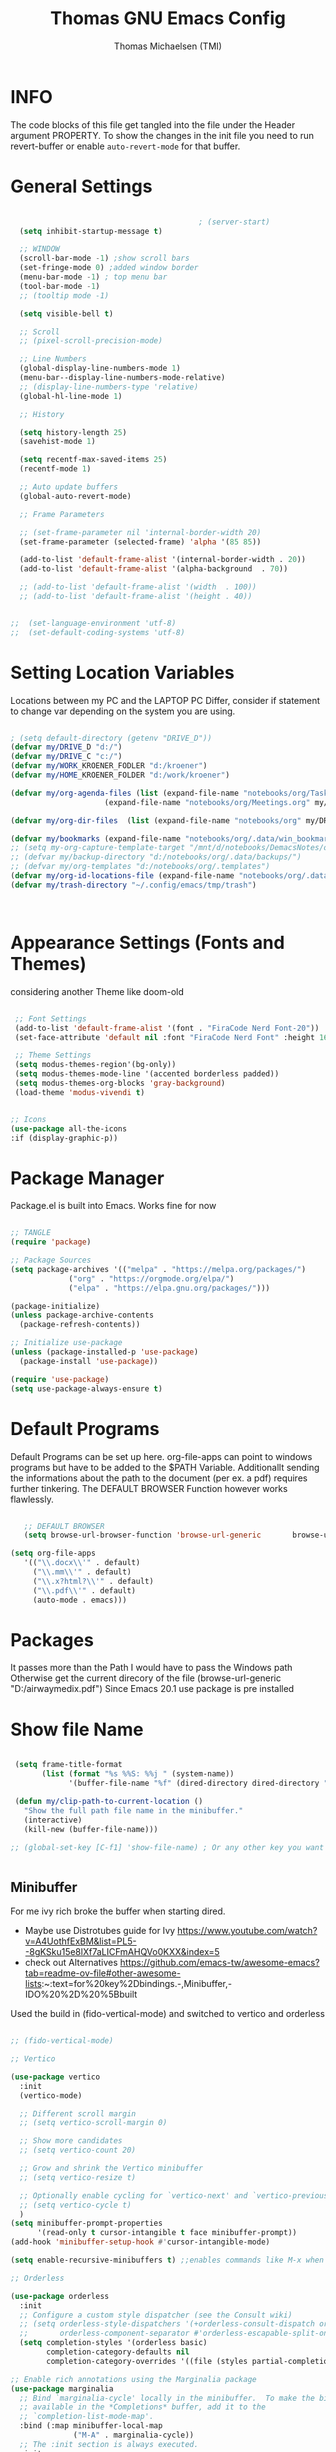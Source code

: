 #+TITLE: Thomas GNU Emacs Config
#+AUTHOR: Thomas Michaelsen (TMI)
#+PROPERTY: header-args:emacs-lisp :tangle ./init.el
#+DESCRIPTION: Personal Emacs Config
#+STARTUP: showeverything
#+OPTIONS: toc:2
  
* INFO 

The code blocks of this file get tangled into the file
under the Header argument PROPERTY. To show the changes in the init file
you need to run revert-buffer or enable ~auto-revert-mode~ for that buffer.

* General Settings

#+begin_src emacs-lisp

                                          ; (server-start) 
  (setq inhibit-startup-message t)

  ;; WINDOW
  (scroll-bar-mode -1) ;show scroll bars
  (set-fringe-mode 0) ;added window border
  (menu-bar-mode -1) ; top menu bar
  (tool-bar-mode -1)
  ;; (tooltip mode -1)

  (setq visible-bell t)

  ;; Scroll
  ;; (pixel-scroll-precision-mode)

  ;; Line Numbers
  (global-display-line-numbers-mode 1)
  (menu-bar--display-line-numbers-mode-relative)
  ;; (display-line-numbers-type 'relative)
  (global-hl-line-mode 1)

  ;; History

  (setq history-length 25)
  (savehist-mode 1)

  (setq recentf-max-saved-items 25)
  (recentf-mode 1)

  ;; Auto update buffers
  (global-auto-revert-mode)

  ;; Frame Parameters

  ;; (set-frame-parameter nil 'internal-border-width 20)
  (set-frame-parameter (selected-frame) 'alpha '(85 85))

  (add-to-list 'default-frame-alist '(internal-border-width . 20))
  (add-to-list 'default-frame-alist '(alpha-background  . 70))

  ;; (add-to-list 'default-frame-alist '(width  . 100))
  ;; (add-to-list 'default-frame-alist '(height . 40))


;;  (set-language-environment 'utf-8)
;;  (set-default-coding-systems 'utf-8)

#+end_src


* Setting Location Variables

Locations between my PC and the LAPTOP PC Differ, consider if statement to change var depending on
the system you are using.

#+begin_src emacs-lisp 

  ; (setq default-directory (getenv "DRIVE_D"))
  (defvar my/DRIVE_D "d:/")
  (defvar my/DRIVE_C "c:/")
  (defvar my/WORK_KROENER_FODLER "d:/kroener")
  (defvar my/HOME_KROENER_FOLDER "d:/work/kroener")

  (defvar my/org-agenda-files (list (expand-file-name "notebooks/org/Tasks.org" my/DRIVE_D)
                       (expand-file-name "notebooks/org/Meetings.org" my/DRIVE_D)))

  (defvar my/org-dir-files  (list (expand-file-name "notebooks/org" my/DRIVE_D)))

  (defvar my/bookmarks (expand-file-name "notebooks/org/.data/win_bookmarks" my/DRIVE_D))
  ;; (setq my-org-capture-template-target "/mnt/d/notebooks/DemacsNotes/org/Capture.org")
  ;; (defvar my/backup-directory "d:/notebooks/org/.data/backups/")
  ;; (defvar my/org-templates "d:/notebooks/org/.templates")
  (defvar my/org-id-locations-file (expand-file-name "notebooks/org/.data/.win_org-id-locations" my/DRIVE_D))
  (defvar my/trash-directory "~/.config/emacs/tmp/trash")



#+end_src

* Appearance Settings (Fonts and Themes)

considering another Theme like doom-old

#+begin_src emacs-lisp 

   ;; Font Settings
   (add-to-list 'default-frame-alist '(font . "FiraCode Nerd Font-20"))
   (set-face-attribute 'default nil :font "FiraCode Nerd Font" :height 160)

   ;; Theme Settings
   (setq modus-themes-region'(bg-only))
   (setq modus-themes-mode-line '(accented borderless padded))
   (setq modus-themes-org-blocks 'gray-background)
   (load-theme 'modus-vivendi t)


  ;; Icons
  (use-package all-the-icons
  :if (display-graphic-p))

#+end_src

* Package Manager

Package.el is built into Emacs. Works fine for now

#+begin_src emacs-lisp

  ;; TANGLE
  (require 'package)

  ;; Package Sources
  (setq package-archives '(("melpa" . "https://melpa.org/packages/")
			   ("org" . "https://orgmode.org/elpa/")
			   ("elpa" . "https://elpa.gnu.org/packages/")))

  (package-initialize)
  (unless package-archive-contents
    (package-refresh-contents))

  ;; Initialize use-package
  (unless (package-installed-p 'use-package)
    (package-install 'use-package))

  (require 'use-package)
  (setq use-package-always-ensure t)

#+end_src

* Default Programs

Default Programs can be set up here. org-file-apps can point to windows programs but have
to be added to the $PATH Variable. Additionallt sending the informations about the
path to the document (per ex. a pdf) requires further tinkering.
The DEFAULT BROWSER Function however works flawlessly. 

#+begin_src emacs-lisp

     ;; DEFAULT BROWSER
     (setq browse-url-browser-function 'browse-url-generic       browse-url-generic-program "c:/Program Files (x86)/Microsoft/Edge/Application/msedge.exe")

  (setq org-file-apps
     '(("\\.docx\\'" . default)
       ("\\.mm\\'" . default)
       ("\\.x?html?\\'" . default)
       ("\\.pdf\\'" . default)
       (auto-mode . emacs)))

#+end_src

* Packages
It passes more than the Path I would have to pass the Windows path Otherwise
get the current direcory of the file
(browse-url-generic "D:/airwaymedix.pdf")
Since Emacs 20.1 use package is pre installed

* Show file Name

#+begin_src emacs-lisp

  (setq frame-title-format
        (list (format "%s %%S: %%j " (system-name))
              '(buffer-file-name "%f" (dired-directory dired-directory "%b"))))

  (defun my/clip-path-to-current-location ()
    "Show the full path file name in the minibuffer."
    (interactive)
    (kill-new (buffer-file-name)))

 ;; (global-set-key [C-f1] 'show-file-name) ; Or any other key you want


  #+end_src


** Minibuffer

For me ivy rich broke the buffer when starting dired.
- Maybe use Distrotubes guide for Ivy https://www.youtube.com/watch?v=A4UothfExBM&list=PL5--8gKSku15e8lXf7aLICFmAHQVo0KXX&index=5
- check out Alternatives https://github.com/emacs-tw/awesome-emacs?tab=readme-ov-file#other-awesome-lists:~:text=for%20key%2Dbindings.-,Minibuffer,-IDO%20%2D%20%5Bbuilt  
Used the build in (fido-vertical-mode)  and switched to vertico and orderless

#+begin_src emacs-lisp

  ;; (fido-vertical-mode)

  ;; Vertico

  (use-package vertico
    :init
    (vertico-mode)

    ;; Different scroll margin
    ;; (setq vertico-scroll-margin 0)

    ;; Show more candidates
    ;; (setq vertico-count 20)

    ;; Grow and shrink the Vertico minibuffer
    ;; (setq vertico-resize t)

    ;; Optionally enable cycling for `vertico-next' and `vertico-previous'.
    ;; (setq vertico-cycle t)
    ) 
  (setq minibuffer-prompt-properties
        '(read-only t cursor-intangible t face minibuffer-prompt))
  (add-hook 'minibuffer-setup-hook #'cursor-intangible-mode)

  (setq enable-recursive-minibuffers t) ;;enables commands like M-x when in minibuffer

  ;; Orderless

  (use-package orderless
    :init
    ;; Configure a custom style dispatcher (see the Consult wiki)
    ;; (setq orderless-style-dispatchers '(+orderless-consult-dispatch orderless-affix-dispatch)
    ;;       orderless-component-separator #'orderless-escapable-split-on-space)
    (setq completion-styles '(orderless basic)
          completion-category-defaults nil
          completion-category-overrides '((file (styles partial-completion)))))

  ;; Enable rich annotations using the Marginalia package
  (use-package marginalia
    ;; Bind `marginalia-cycle' locally in the minibuffer.  To make the binding
    ;; available in the *Completions* buffer, add it to the
    ;; `completion-list-mode-map'.
    :bind (:map minibuffer-local-map
                ("M-A" . marginalia-cycle))
    ;; The :init section is always executed.
    :init
    ;; Marginalia must be activated in the :init section of use-package such that
    ;; the mode gets enabled right away. Note that this forces loading the
    ;; package.
    (marginalia-mode))

#+end_src

** Doom Modeline

#+begin_src emacs-lisp

  ;; (use-package doom-modeline
  ;;   :ensure t
  ;;   :init (doom-modeline-mode 1)
  ;;   :custom (doom-modeline-height 15))

#+end_src

** Which-Key Shortcut Cheat Sheet

#+begin_src emacs-lisp

  (use-package which-key
    :init (which-key-mode)
    :config (setq which-key-idle-delay 0.05))

#+end_src

** Helpful

#+begin_src emacs-lisp

  ;; (use-package helpful
  ;;  :custom
  ;;  (counsel-describe-function-function #'helpful-callable)
  ;;  (counsel-describe-variable-function #'helpful-variable)
  ;;  :bind
  ;;  ([remap describe-function] . counsel-describe-function)
  ;;  ([remap describe-command] . helpful-command)
  ;;  ([remap describe-variable] . counsel-describe-variable)
  ;;  ([remap describe-key] . helpful-key))

#+end_src

** EVIL Mode
*** DONE org-cycle in evil mode

#+begin_src emacs-lisp

  (use-package evil
    :init
    (setq evil-want-integration t)
    ;;    (setq evil-want-C-i-jump nil) ;; disables Jumplist binding so you can TAB in Normal mode in Org mode 
    (setq evil-want-C-u-scroll t)
    (setq evil-want-C-d-scroll t)
    (setq evil-want-keybinding nil)
    (setq evil-vsplit-window-right t)
    (setq evil-split-window-below t)
    (evil-mode))

  (use-package evil-collection
    :after evil
    :config
    (setq evil-collection-mode-list '(dashboard dired org vertico ibuffer))
    (evil-collection-init))

#+end_src

** Org Mode
:PROPERTIES:
:ID:       21e5facd-bdbf-4e9e-af73-23ce5589535c
:END:

You can manually add files to the agenda ‘M-x org-agenda-file-to-front’

By Default ive set emacs to create IDs when I store a Link if there is no custom ID.
The my/capture functions set the variable to either use or not use an ID for this Capture.
~let~ will change that variable only within the function and leaves the global settings untouched.

#+begin_src emacs-lisp


  (defun tmi/org-mode-setup ()
    (org-indent-mode)
    (setq evil-auto-indent t))


  (use-package org
    :pin org
    :commands (org-capture org-agenda)
    :hook (org-mode . tmi/org-mode-setup)
    :config

    (setq org-directory my/org-dir-files) ;;Default location of Org files
    (setq org-agenda-files my/org-agenda-files) ;;org agenda searches in this file or dir for todo items
    (setq org-ellipsis " +")
    (setq org-return-follows-link t)
    (setq org-log-done 'time) ;; timestamp on done
    (setq org-log-into-drawer t)
    (setq org-startup-folded nil)

    ;; Setup org-id

    (require 'org-id)
    (setq org-id-link-to-org-use-id t) ;; (org-id-method) 
    (setq org-id-locations-file my/org-id-locations-file) ;; set where id's are stored

    ;;Set Faces

    (custom-set-faces
     '(org-level-1 ((t (:inherit outline-1 :height 1.3))))
     '(org-level-2 ((t (:inherit outline-2 :height 1.2))))
     '(org-level-3 ((t (:inherit outline-3 :height 1.1))))
     '(org-level-4 ((t (:inherit outline-4 :height 1.0))))
     '(org-level-5 ((t (:inherit outline-5 :height 0.9))))
     '(org-block ((t (:family "Fira Code Mono"  :height 1.0))))
     )

    ;; Org Capture Templates

    (setq org-capture-templates
          `(("t" "Tasks" entry (file+headline "d:/notebooks/org/Tasks.org" "Inbox")
             (file "d:/notebooks/org/.templates/Task_Template.org")
             :prepend t
             :jump-to-captured t
             :empty-lines-after 1
             :empty-lines-before 1
             )

            ("m" "Meeting" entry (file+headline "d:/notebooks/org/Meetings.org" "Meeting Notes")
             (file "d:/notebooks/org/.templates/Meeting_Template.org")
             :prepend t
             :jump-to-captured t
             :empty-lines-after 1
             :empty-lines-before 1
             :time-prompt 1
             )

            ("j" "Journal Log" plain (file+function "d:/notebooks/org/Journal.org"
                                                    (lambda ()
                                                      (org-datetree-find-date-create
                                                       (org-date-to-gregorian (org-today)) t)
                                                      (re-search-forward "^\\*.+ Log" nil t)))
             (file "d:/notebooks/org/.templates/Journal_Template.org")
             :prepend nil
             :jump-to-captured nil
             :empty-lines-before 1
             :empty-lines-after 1
             )

            ("J" "Journal Outline" entry (file+olp+datetree "d:/notebooks/org/Journal.org" "Journal")
             (file "d:/notebooks/org/.templates/Journal_Outline_Template.org")
             :prepend nil
             :jump-to-captured t
             :empty-lines-before 0
             :empty-lines-after 0
             )

            )

          ;; Org global TODO States
          ;; (setq org-todo-keywords
          ;;	'((sequence "TODO" "FEEDBACK" "VERIFY" "|" "DONE" "DELEGATED")))
          ))


  ;; Disable Line Number in Org mode
  (defun my-display-numbers-hook ()
    (display-line-numbers-mode 0))

  (add-hook 'org-mode-hook 'my-display-numbers-hook)

  ;; Org-Mode Custom Commands
  
  (defun my/org-unschedule ()
    (interactive)
    (let ((current-prefix-arg '(4))) ;; emulate C-u
      (call-interactively 'org-schedule))) ;; invoke align-regexp interactivel

  (defun my/capture-without-id-at-point()
    (interactive)
    (let ((org-id-link-to-org-use-id 'create-if-interactive-and-no-custom-id))
      (org-capture nil)
      ))

  (defun my/journal-capture-without-id-at-point()
    (interactive)
    (let ((org-id-link-to-org-use-id 'create-if-interactive-and-no-custom-id))
      (org-capture nil "j")
      ))

  (defun my/journal-outline-capture-without-id-at-point()
    (interactive)
    (let ((org-id-link-to-org-use-id 'create-if-interactive-and-no-custom-id))
      (org-capture nil "J")
      ))

  ;; (defun my/capture-journal-without-id()
  ;;   (org-capture nil))
  ;; Org Refile

  (setq org-refile-targets
        (quote(("d:/notebooks/org/Tasks.org" :maxlevel . 1)
               ("d:/notebooks/org/Meetings.org" :maxlevel . 1)
               ("d:/notebooks/org/org_capture.org" :maxlevel . 1))))


  (setq org-refile-use-outline-path nil)
  (setq org-refile-allow-creating-parent-nodes t)
  (setq org-outline-path-complete-in-steps nil)


  ;; Org Agenda

  (setq org-agenda-custom-commands
        '(

          ("," "Dayliy Overview"
           (

            (agenda ""
                    ((org-agenda-block-separator nil)
                     (org-agenda-start-day "-1d")
                     (org-agenda-span 1)
                     (org-agenda-repeating-timestamp-show-all t)
                     (org-agenda-entry-types '(:timestamp :sexp :scheduled))
                     (org-agenda-overriding-header "\n* Yesterday *\n")))

            (agenda ""
                    ((org-agenda-block-separator nil)
                     (org-agenda-span 1)
                     (org-agenda-repeating-timestamp-show-all t)
                     (org-agenda-entry-types '(:timestamp :sexp :scheduled))
                     (org-agenda-overriding-header "\n* Today *\n")))

            (agenda ""
                    ((org-agenda-block-separator nil)
                     (org-agenda-entry-types '(:deadline))
                     (org-deadline-warning-days 7)
                     (org-agenda-overriding-header "\n* Deadlines *\n")))

            (agenda ""
                    ((org-agenda-block-separator nil)
                     (org-agenda-start-day "+1d")
                     (org-agenda-span 3)
                     (org-agenda-repeating-timestamp-show-all t)
                     (org-agenda-entry-types '(:timestamp :sexp :scheduled))
                     (org-agenda-overriding-header "\n* Next *\n")))

            (todo "WAIT"
                  ((org-agenda-overriding-header "* Waiting on *\n")))

            (todo "ACT"
                  ((org-agenda-block-separator nil)
                   (org-agenda-skip-function '(org-agenda-skip-if nil '(timestamp)))
                   (org-agenda-overriding-header "\n* Open Tasks *\n")))

            (todo "DELIGATED"
                  ((org-agenda-block-separator nil)
                   (org-agenda-skip-function '(org-agenda-skip-if nil '(timestamp)))
                   (org-agenda-overriding-header "\n* Monitor *\n")))

            ))


          ("." "Weekly Overview"
           (


            (agenda ""
                    ((org-agenda-block-separator nil)
                     (org-agenda-span 7)
                     (org-agenda-start-on-weekday 0)
                     (org-agenda-repeating-timestamp-show-all t)
                     (org-agenda-entry-types '(:timestamp :sexp :scheduled))
                     (org-agenda-overriding-header "\n* Week *\n")))

            (agenda ""
                    ((org-agenda-block-separator nil)
                     (org-agenda-entry-types '(:deadline))
                     (org-deadline-warning-days 14)
                     (org-agenda-overriding-header "\n* deadlines *\n")))

            (todo "WAIT"
                  ((org-agenda-overriding-header "* Waiting on *\n")))

            (todo "ACT"
                  ((org-agenda-block-separator nil)
                   (org-agenda-skip-function '(org-agenda-skip-if nil '(timestamp)))
                   (org-agenda-overriding-header "\n* Open Tasks *\n")))

            (todo "DELIGATED"
                  ((org-agenda-block-separator nil)
                   (org-agenda-skip-function '(org-agenda-skip-if nil '(timestamp)))
                   (org-agenda-overriding-header "\n* Monitor *\n")))

            ))


          ))

  (defun my/org-agenda-inactive ()
    (interactive)
    (let ((org-agenda-include-inactive-timestamps t))
      (org-agenda)))

  (setq org-agenda-ignore-properties '(effort appt stats category))
  (setq org-agenda-todo-ignore-scheduled nil)
  (setq org-agenda-todo-list-sublevels t)
  (setq org-agenda-use-tag-inheritance nil)


  (setq org-todo-keyword-faces
        '(
          ("ACT" . (:foreground "#cd5c60" :weight bold))
          ("WAIT" . (:foreground "yellow"))
          ("READ" . (:foreground))

          ("DELIGATED" . (:foreground "lightblue"))
          ("DONE" . (:foreground))
          ("CANCELED" . (:foreground "blue" :weight bold))
          ))

#+end_src

*** Org Agenda

#+begin_src emacs-lisp

  (setq org-agenda-window-setup 'reorganize-frame) 
  (setq org-agenda-restore-windows-after-quit t)

#+end_src

*** Org Bullets

#+begin_src emacs-lisp

  (use-package org-bullets
  :hook (org-mode . org-bullets-mode)
  :custom
  (org-bullets-bullet-list '("#" "##" "###" "####" "#####" "######")))

#+end_src

** Google Calendar Import

#+begin_src emacs-lisp

  (require 'icalendar)

  (setq diary-file "d:/notebooks/org/cal.org")
  (setq calendar-mark-diary-entries-flag t)
  (add-to-list 'auto-mode-alist '("\\diary\\'" . diary-mode))
  (setq diary-comment-start ";;")
  (setq diary-comment-end "")
  (setq org-agenda-include-diary t)
  (add-hook 'diary-mode-hook 'real-auto-save-mode)
  (add-hook 'diary-mode-hook #'abbrev-mode) 

#+end_src


** MAGIT MERMAID

#+begin_src emacs-lisp

  (use-package magit
    :ensure t)

  (use-package ob-mermaid
    :ensure t)
  ;; (setq ob-mermaid-cli-path "~/mermaid/node_modules/.bin/mmdc")


#+end_src

** Dired

basic setup and trash directory

#+begin_src emacs-lisp

  (use-package dired
    :ensure nil
    :commands (dired dired-jump)
    :custom ((dired-listing-switches "-agho --group-directories-first"))
    :config
    (evil-collection-define-key 'normal 'dired-mode-map
      "h" 'dired-up-directory
      "l" 'dired-find-file))
  (setq delete-by-moving-to-trash t)
  (setq trash-directory my/trash-directory)

#+end_src

* KEYBINDINGS

** Global

#+begin_src emacs-lisp

  ;; (global-set-key (kbd "<escape>") 'keyboard-escape-quit)
  (keymap-global-unset "C-k") ; unset kill line

#+end_src

** General.el Keybindings for Leader Keys
Resources https://github.com/noctuid/general.el

#+begin_src emacs-lisp

  (use-package general
    :config
    (general-evil-setup)

    ;; set up 'SPC' as the global leader key
    (general-create-definer tmi/leader-keys
      :states '(normal insert visual emacs)
      :keymaps 'override
      :prefix "SPC" ;; set leader
      :global-prefix  "M-SPC") ;; access leader in insert mode

    (tmi/leader-keys
      ":" '(execute-extended-command :wk "M-x")

      "f" '(:ignore t :wk "Files")
      "f f" '(find-file :wk "Find file")
      "f c" '((lambda () (interactive)
                (find-file "~/.config/emacs/config.org")) 
              :wk "Open config.org")
      "f m" '((lambda () (interactive)
                (find-file "d:/notebooks/org/Meetings.org")) 
              :wk "Open Meetings.org")
      "f j" '((lambda () (interactive)
                (find-file "d:/notebooks/org/Journal.org")) 
              :wk "Open Journal.org")
      "f t" '((lambda () (interactive)
                (find-file "d:/notebooks/org/Tasks.org")) 
              :wk "Open Tasks.org")  
      "f r" '(recentf-open :wk "Recent Files")

      "TAB TAB" '(comment-line :wk "Comment lines")

      "B" '(:ignore t :wk "bookmarks")
      "B b" '(list-bookmarks :wk "List bookmarks")
      "B s" '(bookmark-set :wk "Set bookmarks")
      "B S" '(bookmark-save :wk "Save bookmarks")

      "b" '(:ignore t :wk "buffer")
      "b b" '(switch-to-buffer :wk "switch buffer")
      "b i" '(ibuffer :wk "ibuffer")
      "b p" '(previous-buffer :wk "<- buffer")
      "b n" '(next-buffer :wk "buffer ->")
      "b k" '(kill-buffer :wk "kill buffer")

      "a" '(:ignore t :wk "Start Application")
      "a o" '(app/run-outlook :wk "Outlook")

      "u" '(universal-argument :wk "u-arg")
      "q" '(exit-minibuffer :wk "Exit minib")

      "h" '(:ignore t :wk "help")
      "h r r" '((lambda () (interactive)
                  (load-file "~/.config/emacs/init.el"))
                :wk "Reload emacs config")

      "d" '(:ignore t :wk "Dired")
      "d d" '(dired :wk "Dired")
      "d D" '(dired-other-window :wk "Dired other Window")

      "w" '(:ignore t :wk "window")
      "w w"'(other-window :wk "switch window")
      "w q"'(quit-window :wk "close window")
      "w o" '(delete-other-windows :wk "delete other window")
      "w v" '(split-window-right :wk "split vertical")

      "e" '(:ignore t :wk "eval")
      "e r" '(eval-region :wk "eval-r")
      "e b" '(eval-buffer :wk "eval-b")

      "o" '(:ignore t :wk "org")
      "o a" '(org-agenda :wk "Agenda")
      "o A" '(my/org-agenda-inactive :wk "Agenda TS")
      "o c" '(org-capture :wk "Capture")
      "o C" '(my/capture-without-id-at-point :wk "Capture without ID")
      "o d" '(org-deadline :wk "Deadline")
      "o i" '(org-insert-last-stored-link :wk "Insert Link")
      "o I" '(org-insert-link :wk "Insert selected Link")
      "o j" '(my/journal-capture-without-id-at-point :wk "Journal Entry")
      "o J" '(my/journal-outline-capture-without-id-at-point :wk "Journal Outline")
      "o l" '(org-store-link :wk "Store Link")
      "o n" '(org-add-note :wk "add note to current entry")
      "o o" '(org-open-at-point :wk "open link")
      "o s" '(org-schedule :wk "Schedule")
      "o t" '(org-set-tags-command :wk "Tags set/edit")
      "o u" '(my/org-unschedule :wk "Unschedule")

      ;; "o k" '(my/org-todo-insert-comment :wk "Comment TODO item")
      "o ," '(org-cycle-agenda-files :wk "cycle agenda files")

      )
    )


#+end_src

* Window Behaviour and Buffers


#+begin_src emacs-lisp

  ;; (setq display-buffer-base-action
  ;; '((display-buffer-reuse-window
  ;;    display-buffer-reuse-mode-window
  ;;    display-buffer-same-window
  ;;    display-buffer-in-previous-window)))

#+end_src


* Littering

#+begin_src emacs-lisp

  (setq backup-directory-alist
        '((".*" . "~/.config/emacs/tmp/backups/")))
  (setq auto-save-file-name-transforms
        `((".*" ,"~/.config/emacs/tmp/backups/" t)))

#+end_src

* Bookmarks

#+begin_src emacs-lisp

 (setq bookmark-default-file my/bookmarks)

#+end_src

* AUTOTANGLE

Tangles this config to the init file

#+begin_src emacs-lisp

  (defun my/org-babel-tangle-config ()
    (when (string-equal (file-name-directory (buffer-file-name))
                        (expand-file-name user-emacs-directory))
      ;; Dynamic scoping to the rescue
      (let ((org-confirm-babel-evaluate nil))
        (org-babel-tangle))
      )
    ) 

  (add-hook 'org-mode-hook (lambda () (add-hook 'after-save-hook #'my/org-babel-tangle-config)))

#+end_src

* Pushes to Dropbox

#+begin_src emacs-lisp

  (defun my/push-to-drop ()
    (interactive)

    (when (string-equal (buffer-file-name) "d:/notebooks/org/Tasks.org")
      ;; Dynamic scoping to the rescue
      (write-region nil nil "d:/Dropbox/Dropbox/org/Tasks_wr.org" nil nil nil nil))

    (when (string-equal (buffer-file-name) "d:/notebooks/org/Journal.org")
      ;; Dynamic scoping to the rescue
      (write-region nil nil "d:/Dropbox/Dropbox/org/Journal_wr.org" nil nil nil nil)))

  (add-hook 'org-mode-hook (lambda () (add-hook 'after-save-hook #'my/push-to-drop)))

#+end_src

* Org Super agenda

* Custom Functions

#+begin_src emacs-lisp


  (defun my/insert-directory-files-as-links (directory)
    "Insert links for all files in DIRECTORY."
    (interactive "sEnter directory path: ")
    (dolist (file (directory-files directory))
      (when (not (string-prefix-p "." file)) ; Exclude hidden files
        (insert (format "[[file:%s][%s]]\n" (expand-file-name file directory) file)))))

  ;; Usage: (insert-directory-files-as-links \"~/my_directory\")


  (defun app/run-outlook ()
    (interactive)
    (call-process "C:\\Program Files\\Microsoft Office\\root\\Office16\\OUTLOOK.EXE"))

#+end_src



